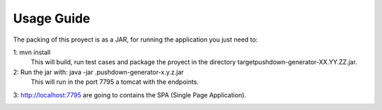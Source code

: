 Usage Guide
===========

The packing of this proyect is as a JAR, for running the application you just need to:

1: mvn install
    This will build, run test cases and package the proyect in the directory target\pushdown-generator-XX.YY.ZZ.jar.

2: Run the jar with: java -jar .\pushdown-generator-x.y.z.jar 
   This will run in the port 7795 a tomcat with the endpoints.

3: http://localhost:7795 are going to contains the SPA (Single Page Application).


|img_example|


.. |img_example| image:: https://github.com/borjarg95/pushdown-generator/blob/master/.github/v1.0.16.jpg